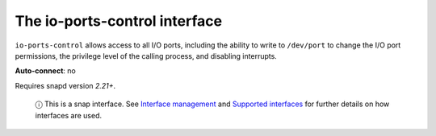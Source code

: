 .. 7848.md

.. \_the-io-ports-control-interface:

The io-ports-control interface
==============================

``io-ports-control`` allows access to all I/O ports, including the ability to write to ``/dev/port`` to change the I/O port permissions, the privilege level of the calling process, and disabling interrupts.

**Auto-connect**: no

Requires snapd version *2.21+*.

   ⓘ This is a snap interface. See `Interface management <interface-management.md>`__ and `Supported interfaces <supported-interfaces.md>`__ for further details on how interfaces are used.
